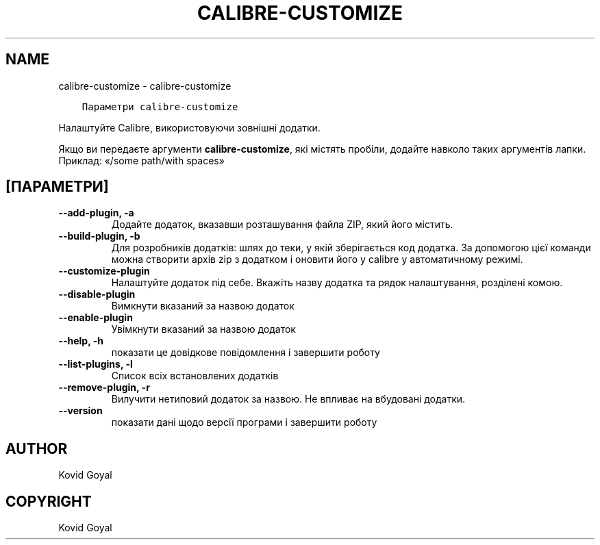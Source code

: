 .\" Man page generated from reStructuredText.
.
.TH "CALIBRE-CUSTOMIZE" "1" "квітня 16, 2021" "5.15.0" "calibre"
.SH NAME
calibre-customize \- calibre-customize
.
.nr rst2man-indent-level 0
.
.de1 rstReportMargin
\\$1 \\n[an-margin]
level \\n[rst2man-indent-level]
level margin: \\n[rst2man-indent\\n[rst2man-indent-level]]
-
\\n[rst2man-indent0]
\\n[rst2man-indent1]
\\n[rst2man-indent2]
..
.de1 INDENT
.\" .rstReportMargin pre:
. RS \\$1
. nr rst2man-indent\\n[rst2man-indent-level] \\n[an-margin]
. nr rst2man-indent-level +1
.\" .rstReportMargin post:
..
.de UNINDENT
. RE
.\" indent \\n[an-margin]
.\" old: \\n[rst2man-indent\\n[rst2man-indent-level]]
.nr rst2man-indent-level -1
.\" new: \\n[rst2man-indent\\n[rst2man-indent-level]]
.in \\n[rst2man-indent\\n[rst2man-indent-level]]u
..
.INDENT 0.0
.INDENT 3.5
.sp
.nf
.ft C
Параметри calibre\-customize
.ft P
.fi
.UNINDENT
.UNINDENT
.sp
Налаштуйте Calibre, використовуючи зовнішні додатки.
.sp
Якщо ви передаєте аргументи \fBcalibre\-customize\fP, які містять пробіли, додайте навколо таких аргументів лапки. Приклад: «/some path/with spaces»
.SH [ПАРАМЕТРИ]
.INDENT 0.0
.TP
.B \-\-add\-plugin, \-a
Додайте додаток, вказавши розташування файла ZIP, який його містить.
.UNINDENT
.INDENT 0.0
.TP
.B \-\-build\-plugin, \-b
Для розробників додатків: шлях до теки, у якій зберігається код додатка. За допомогою цієї команди можна створити архів zip з додатком і оновити його у calibre у автоматичному режимі.
.UNINDENT
.INDENT 0.0
.TP
.B \-\-customize\-plugin
Налаштуйте додаток під себе. Вкажіть назву додатка та рядок налаштування, розділені комою.
.UNINDENT
.INDENT 0.0
.TP
.B \-\-disable\-plugin
Вимкнути вказаний за назвою додаток
.UNINDENT
.INDENT 0.0
.TP
.B \-\-enable\-plugin
Увімкнути вказаний за назвою додаток
.UNINDENT
.INDENT 0.0
.TP
.B \-\-help, \-h
показати це довідкове повідомлення і завершити роботу
.UNINDENT
.INDENT 0.0
.TP
.B \-\-list\-plugins, \-l
Список всіх встановлених додатків
.UNINDENT
.INDENT 0.0
.TP
.B \-\-remove\-plugin, \-r
Вилучити нетиповий додаток за назвою. Не впливає на вбудовані додатки.
.UNINDENT
.INDENT 0.0
.TP
.B \-\-version
показати дані щодо версії програми і завершити роботу
.UNINDENT
.SH AUTHOR
Kovid Goyal
.SH COPYRIGHT
Kovid Goyal
.\" Generated by docutils manpage writer.
.
